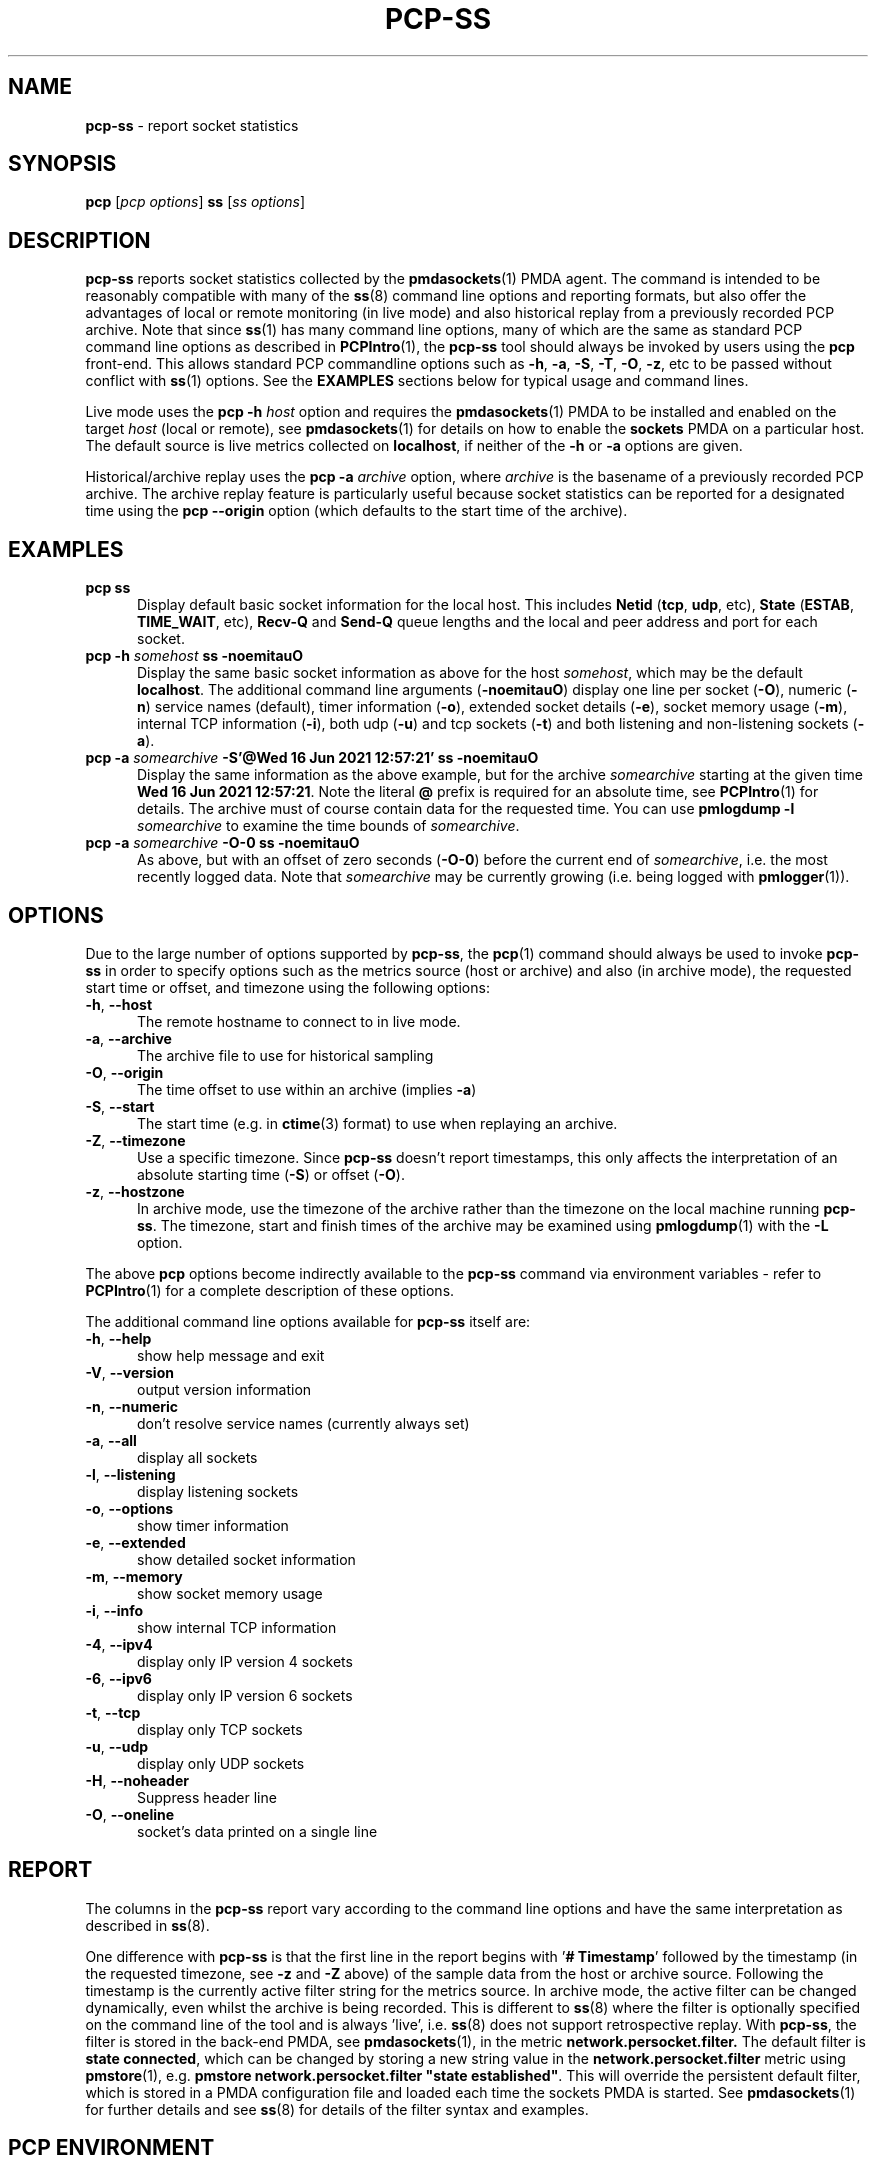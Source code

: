 '\"macro stdmacro
.\"
.\" Copyright (c) 2021,2023 Red Hat.
.\"
.\" This program is free software; you can redistribute it and/or modify it
.\" under the terms of the GNU General Public License as published by the
.\" Free Software Foundation; either version 2 of the License, or (at your
.\" option) any later version.
.\"
.\" This program is distributed in the hope that it will be useful, but
.\" WITHOUT ANY WARRANTY; without even the implied warranty of MERCHANTABILITY
.\" or FITNESS FOR A PARTICULAR PURPOSE.  See the GNU General Public License
.\" for more details.
.\"
.\"
.TH PCP-SS 1 "PCP" "Performance Co-Pilot"
.SH NAME
\f3pcp-ss\f1 \- report socket statistics
.SH SYNOPSIS
\f3pcp\f1 [\f2pcp\ options\f1] \f3ss\f1 [\f2ss\ options\f1]
.SH DESCRIPTION
.B pcp-ss
reports socket statistics collected by the
.BR pmdasockets (1)
PMDA agent.
The command is intended to be reasonably compatible with many of the
.BR ss (8)
command line options and reporting formats, but also offer
the advantages of local or remote monitoring (in live mode) and
also historical replay from a previously recorded PCP archive.
Note that since
.BR ss (1)
has many command line options, many of which are the same as standard PCP command line options as described in
.BR PCPIntro (1),
the
.B pcp-ss
tool should always be invoked by users
using the
.B pcp
front-end.
This allows standard PCP commandline options such as
.BR \-h ,
.BR \-a ,
.BR \-S ,
.BR \-T ,
.BR \-O ,
.BR \-z ,
etc to be passed without conflict with
.BR ss (1)
options.
See the
.B EXAMPLES
sections below for typical usage and command lines.
.PP
Live mode uses the
.B pcp
\fB-h\fP \fIhost\fP option and requires the
.BR pmdasockets (1)
PMDA to be installed and enabled on the target \fIhost\fP (local or remote), see
.BR pmdasockets (1)
for details on how to enable the \fBsockets\fP PMDA on a particular host.
The default source is live metrics collected on
.BR localhost ,
if neither of the
.B \-h
or
.B \-a
options are given.
.PP
Historical/archive replay uses the
.B pcp
\fB-a\fP \fIarchive\fP option, where \fIarchive\fP is the
basename of a previously recorded PCP archive.
The archive replay feature is particularly useful because
socket statistics can be reported for a designated time using the
.B pcp
.B \-\-origin
option (which defaults to the start time of the archive).
.SH EXAMPLES
.TP 5
\fBpcp ss\fP
Display default basic socket information for the local host.
This includes \fBNetid\fP (\fBtcp\fP, \fBudp\fP, etc), \fBState\fP (\fBESTAB\fP,
\fBTIME_WAIT\fP, etc), \fBRecv-Q\fP and \fBSend-Q\fP queue lengths
and the local and peer address and port for each socket.
.TP 5
\fBpcp \-h \fIsomehost\fP ss \-noemitauO\fP
Display the same basic socket information as above for the host \fIsomehost\fP,
which may be the default \fBlocalhost\fP.
The additional command line arguments (\fB\-noemitauO\fP) display
one line per socket (\fB\-O\fP), numeric (\fB\-n\fP) service names (default),
timer information (\fB\-o\fP), extended socket details (\fB\-e\fP),
socket memory usage (\fB\-m\fP), internal TCP information (\fB\-i\fP),
both udp (\fB\-u\fP) and tcp sockets (\fB\-t\fP) and both listening and
non-listening sockets (\fB\-a\fP).
.TP 5
\fBpcp \-a \fIsomearchive\fP \fB-S'@Wed 16 Jun 2021 12:57:21'\fP ss \-noemitauO\fP
Display the same information as the above example, but for the archive
\fIsomearchive\fP starting at the given time \fBWed 16 Jun 2021 12:57:21\fP.
Note the literal \fB@\fP prefix is required for an absolute time, see
.BR PCPIntro (1)
for details.
The archive must of course contain data for the requested time. You can use
\fBpmlogdump \-l\fP \fIsomearchive\fP to examine the time bounds of \fIsomearchive\fP.
.TP 5
\fBpcp \-a \fIsomearchive\fP \fB\-O\-0\fP ss \-noemitauO\fP
As above, but with an offset of zero seconds (\fB\-O\-0\fP) before the current end of
\fIsomearchive\fP, i.e. the most recently logged data. Note that \fIsomearchive\fP
may be currently growing (i.e. being logged with
.BR pmlogger (1)).
.SH OPTIONS
Due to the large number of options supported by
.BR pcp-ss ,
the
.BR pcp (1)
command should always be used to invoke
.B pcp-ss
in order to specify options such as the metrics source (host or archive)
and also (in archive mode), the requested start time or offset, and timezone
using the following options:
.TP 5
\fB\-h\fP, \fB\-\-host\fP
The remote hostname to connect to in live mode.
.TP 5
\fB\-a\fP, \fB\-\-archive\fP
The archive file to use for historical sampling
.TP 5
\fB\-O\fP, \fB\-\-origin\fP
The time offset to use within an archive (implies
.BR \-a )
.TP 5
\fB\-S\fP, \fB\-\-start\fP
The start time (e.g. in
.BR ctime (3)
format) to use when replaying an archive.
.TP 5
\fB\-Z\fP, \fB\-\-timezone\fP
Use a specific timezone.
Since
.B pcp-ss
doesn't report timestamps, this only affects the interpretation
of an absolute starting time (\fB\-S\fP) or offset (\fB\-O\fP).
.TP 5
\fB\-z\fP, \fB\-\-hostzone\fP
In archive mode, use the timezone of the archive rather than the
timezone on the local machine running
.BR pcp-ss .
The timezone, start and finish times of the archive may be examined using
.BR pmlogdump (1)
with the \fB\-L\fP option.
.PP
The above
.B pcp
options become indirectly available to the
.B pcp-ss
command via environment variables - refer to
.BR PCPIntro (1)
for a complete description of these options.
.PP
The additional command line options available for
.B pcp-ss
itself are:
.TP 5
\fB\-h\fP, \fB\-\-help\fP
show help message and exit
.TP 5
\fB\-V\fP, \fB\-\-version\fP
output version information
.TP 5
\fB\-n\fP, \fB\-\-numeric\fP
don't resolve service names (currently always set)
'\" .TP 5
'\" \fB\-r\fP, \fB\-\-resolve\fP
'\" resolve host names (not yet implemented)
.TP 5
\fB\-a\fP, \fB\-\-all\fP
display all sockets
.TP 5
\fB\-l\fP, \fB\-\-listening\fP
display listening sockets
.TP 5
\fB\-o\fP, \fB\-\-options\fP
show timer information
.TP 5
\fB\-e\fP, \fB\-\-extended\fP
show detailed socket information
.TP 5
\fB\-m\fP, \fB\-\-memory\fP
show socket memory usage
'\" .TP 5
'\" \fB\-p\fP, \fB\-\-processes\fP
'\" show process using socket
.TP 5
\fB\-i\fP, \fB\-\-info\fP
show internal TCP information
'\" .TP 5
'\" \fB\-s\fP, \fB\-\-summary\fP
'\" show socket usage summary
'\" .TP 5
'\" \fB\-b\fP, \fB\-\-bpf\fP
'\" show bpf filter socket information
'\" .TP 5
'\" \fB\-E\fP, \fB\-\-events\fP
'\" continually display sockets as they are destroyed
'\" .TP 5
'\" \fB\-Z\fP, \fB\-\-context\fP
'\" display process SELinux security contexts
'\" .TP 5
'\" \fB\-z\fP, \fB\-\-contexts\fP
'\" display process and socket SELinux security contexts
'\" .TP 5
'\" \fB\-N\fP, \fB\-\-net\fP
'\" switch to the specified network namespace name
.TP 5
\fB\-4\fP, \fB\-\-ipv4\fP
display only IP version 4 sockets
.TP 5
\fB\-6\fP, \fB\-\-ipv6\fP
display only IP version 6 sockets
'\" .TP 5
'\" \fB\-0\fP, \fB\-\-packet\fP
'\" display PACKET sockets
.TP 5
\fB\-t\fP, \fB\-\-tcp\fP
display only TCP sockets
'\" .TP 5
'\" \fB\-M\fP, \fB\-\-mptcp\fP
'\" display only MPTCP sockets
'\" .TP 5
'\" \fB\-S\fP, \fB\-\-sctp\fP
'\" display only SCTP sockets
.TP 5
\fB\-u\fP, \fB\-\-udp\fP
display only UDP sockets
'\" .TP 5
'\" \fB\-d\fP, \fB\-\-dccp\fP
'\" display only DCCP sockets
'\" .TP 5
'\" \fB\-w\fP, \fB\-\-raw\fP
'\" display only RAW sockets
'\" .TP 5
'\" \fB\-x\fP, \fB\-\-unix\fP
'\" display only Unix domain sockets
.TP 5
\fB\-H\fP, \fB\-\-noheader\fP
Suppress header line
.TP 5
\fB\-O\fP, \fB\-\-oneline\fP
socket's data printed on a single line
.SH REPORT
The columns in the
.B pcp-ss
report vary according to the command line options and have the
same interpretation as described in
.BR ss (8).
.PP
One difference with
.B pcp-ss
is that the first line in the report begins with '\fB# Timestamp\fP'
followed by the timestamp (in the requested timezone, see \fB\-z\fP and \fB\-Z\fP above)
of the sample data from the host or archive source.
Following the timestamp is the currently active filter string for the metrics source.
In archive mode, the active filter can be changed dynamically, even whilst the archive is
being recorded.
This is different to
.BR ss (8)
where the filter is optionally specified on the command line of the tool and is
always 'live', i.e.
.BR ss (8)
does not support retrospective replay.
With
.BR pcp-ss ,
the filter is stored in the back-end PMDA, see
.BR pmdasockets (1),
in the metric
.BR network.persocket.filter.
The default filter is \fBstate connected\fP, which can be changed by
storing a new string value in the
.B network.persocket.filter
metric using
.BR pmstore (1),
e.g.
\fBpmstore network.persocket.filter "state established"\fP.
This will override the persistent default filter, which is stored
in a PMDA configuration file and loaded each time the sockets PMDA is started.
See
.BR pmdasockets (1)
for further details and see
.BR ss (8)
for details of the filter syntax and examples.
.SH PCP ENVIRONMENT
Environment variables with the prefix \fBPCP_\fP are used to parameterize
the file and directory names used by PCP.
On each installation, the
file \fI/etc/pcp.conf\fP contains the local values for these variables.
The \fB$PCP_CONF\fP variable may be used to specify an alternative
configuration file, as described in \fBpcp.conf\fP(5).
.PP
For environment variables affecting PCP tools, see \fBpmGetOptions\fP(3).
.SH SEE ALSO
.BR PCPIntro (1),
.BR pcp (1),
.BR pmdasockets (1),
.BR pmlogger (1),
.BR pcp.conf (5)
and
.BR ss (8).

.\" control lines for scripts/man-spell
.\" +ok+ somearchive commandline TIME_WAIT persocket
.\" +ok+ noemitauO [from command line option] somehost ESTAB Netid Recv Jun
.\" +ok+ ss [from pcp-ss]
